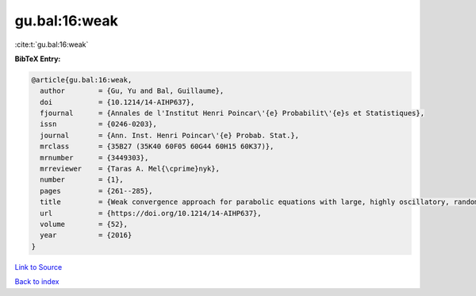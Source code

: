 gu.bal:16:weak
==============

:cite:t:`gu.bal:16:weak`

**BibTeX Entry:**

.. code-block:: bibtex

   @article{gu.bal:16:weak,
     author        = {Gu, Yu and Bal, Guillaume},
     doi           = {10.1214/14-AIHP637},
     fjournal      = {Annales de l'Institut Henri Poincar\'{e} Probabilit\'{e}s et Statistiques},
     issn          = {0246-0203},
     journal       = {Ann. Inst. Henri Poincar\'{e} Probab. Stat.},
     mrclass       = {35B27 (35K40 60F05 60G44 60H15 60K37)},
     mrnumber      = {3449303},
     mrreviewer    = {Taras A. Mel{\cprime}nyk},
     number        = {1},
     pages         = {261--285},
     title         = {Weak convergence approach for parabolic equations with large, highly oscillatory, random potential},
     url           = {https://doi.org/10.1214/14-AIHP637},
     volume        = {52},
     year          = {2016}
   }

`Link to Source <https://doi.org/10.1214/14-AIHP637},>`_


`Back to index <../By-Cite-Keys.html>`_
